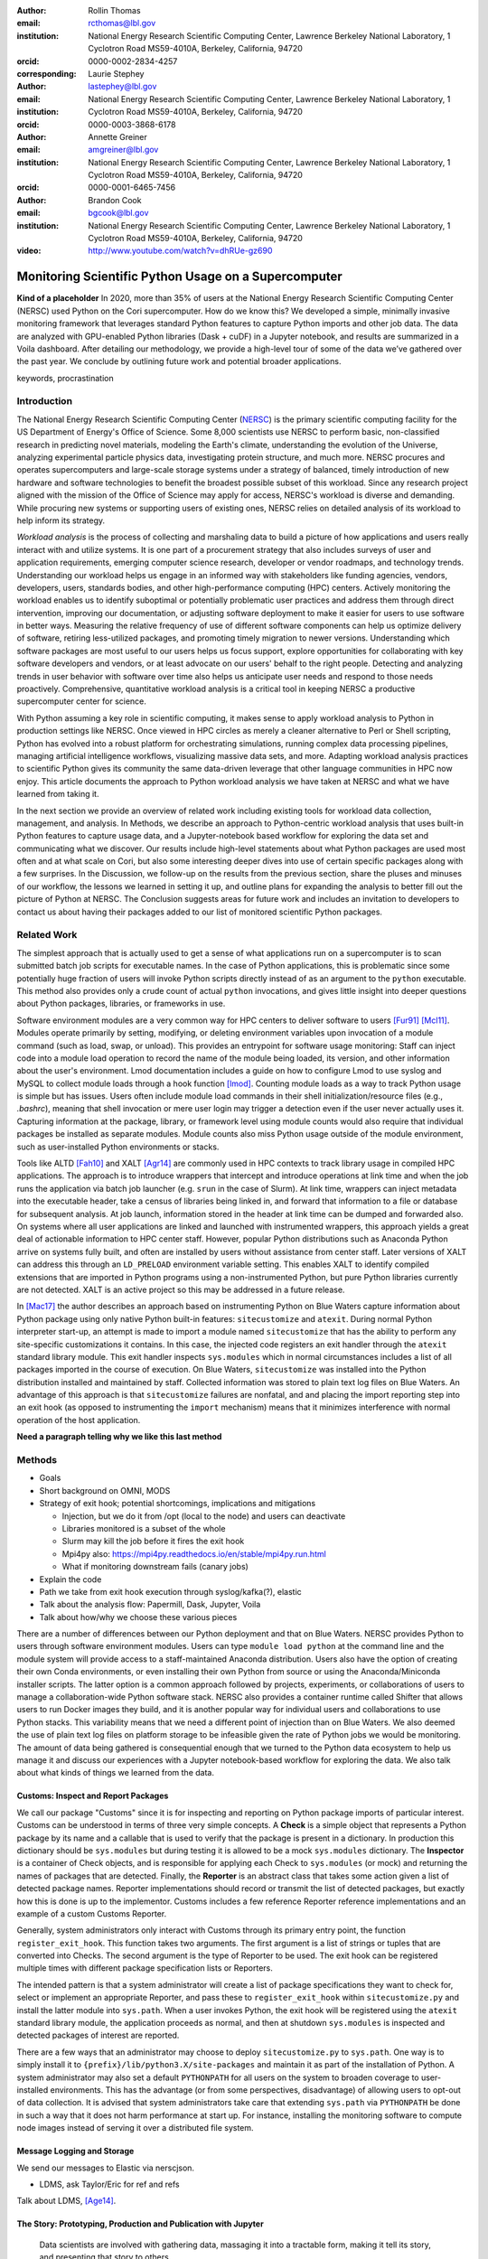 :author: Rollin Thomas
:email: rcthomas@lbl.gov
:institution: National Energy Research Scientific Computing Center,
              Lawrence Berkeley National Laboratory,
              1 Cyclotron Road MS59-4010A,
              Berkeley, California, 94720
:orcid: 0000-0002-2834-4257
:corresponding:

:author: Laurie Stephey
:email: lastephey@lbl.gov
:institution: National Energy Research Scientific Computing Center,
              Lawrence Berkeley National Laboratory,
              1 Cyclotron Road MS59-4010A,
              Berkeley, California, 94720
:orcid: 0000-0003-3868-6178

:author: Annette Greiner
:email: amgreiner@lbl.gov
:institution: National Energy Research Scientific Computing Center,
              Lawrence Berkeley National Laboratory,
              1 Cyclotron Road MS59-4010A,
              Berkeley, California, 94720
:orcid: 0000-0001-6465-7456

:author: Brandon Cook
:email: bgcook@lbl.gov
:institution: National Energy Research Scientific Computing Center,
              Lawrence Berkeley National Laboratory,
              1 Cyclotron Road MS59-4010A,
              Berkeley, California, 94720

:video: http://www.youtube.com/watch?v=dhRUe-gz690

=====================================================
Monitoring Scientific Python Usage on a Supercomputer
=====================================================

.. class:: abstract

   **Kind of a placeholder**
   In 2020, more than 35% of users at the National Energy Research Scientific
   Computing Center (NERSC) used Python on the Cori supercomputer.
   How do we know this?
   We developed a simple, minimally invasive monitoring framework that leverages
   standard Python features to capture Python imports and other job data.
   The data are analyzed with GPU-enabled Python libraries (Dask + cuDF) in a
   Jupyter notebook, and results are summarized in a Voila dashboard.
   After detailing our methodology, we provide a high-level tour of some of the
   data we’ve gathered over the past year.
   We conclude by outlining future work and potential broader applications.

.. class:: keywords

   keywords, procrastination

Introduction
============

..
   Why is the work important?

The National Energy Research Scientific Computing Center (NERSC_) is the primary
scientific computing facility for the US Department of Energy's Office of
Science.
Some 8,000 scientists use NERSC to perform basic, non-classified research in
predicting novel materials, modeling the Earth's climate, understanding the
evolution of the Universe, analyzing experimental particle physics data,
investigating protein structure, and much more.
NERSC procures and operates supercomputers and large-scale storage systems under
a strategy of balanced, timely introduction of new hardware and software
technologies to benefit the broadest possible subset of this workload.
Since any research project aligned with the mission of the Office of Science may
apply for access, NERSC's workload is diverse and demanding.
While procuring new systems or supporting users of existing ones, NERSC relies
on detailed analysis of its workload to help inform its strategy.

*Workload analysis* is the process of collecting and marshaling data to build a
picture of how applications and users really interact with and utilize systems.
It is one part of a procurement strategy that also includes surveys of user and
application requirements, emerging computer science research, developer or
vendor roadmaps, and technology trends.
Understanding our workload helps us engage in an informed way with stakeholders
like funding agencies, vendors, developers, users, standards bodies, and other
high-performance computing (HPC) centers.
Actively monitoring the workload enables us to identify suboptimal or
potentially problematic user practices and address them through direct
intervention, improving our documentation, or adjusting software deployment to
make it easier for users to use software in better ways.
Measuring the relative frequency of use of different software components can
help us optimize delivery of software, retiring less-utilized packages,
and promoting timely migration to newer versions.
Understanding which software packages are most useful to our users helps us
focus support, explore opportunities for collaborating with key software
developers and vendors, or at least advocate on our users' behalf to the right
people.
Detecting and analyzing trends in user behavior with software over time also
helps us anticipate user needs and respond to those needs proactively.
Comprehensive, quantitative workload analysis is a critical tool in keeping
NERSC a productive supercomputer center for science.

With Python assuming a key role in scientific computing, it makes sense to apply
workload analysis to Python in production settings like NERSC.
Once viewed in HPC circles as merely a cleaner alternative to Perl or Shell
scripting, Python has evolved into a robust platform for orchestrating
simulations, running complex data processing pipelines, managing artificial
intelligence workflows, visualizing massive data sets, and more.
Adapting workload analysis practices to scientific Python gives its community
the same data-driven leverage that other language communities in HPC now enjoy.
This article documents the approach to Python workload analysis we have taken at
NERSC and what we have learned from taking it.

In the next section we provide an overview of related work including existing
tools for workload data collection, management, and analysis.
In Methods, we describe an approach to Python-centric workload analysis that
uses built-in Python features to capture usage data, and a Jupyter-notebook
based workflow for exploring the data set and communicating what we discover.
Our results include high-level statements about what Python packages are used
most often and at what scale on Cori, but also some interesting deeper dives
into use of certain specific packages along with a few surprises.
In the Discussion, we follow-up on the results from the previous section, share
the pluses and minuses of our workflow, the lessons we learned in setting it up,
and outline plans for expanding the analysis to better fill out the picture of
Python at NERSC.
The Conclusion suggests areas for future work and includes an invitation to
developers to contact us about having their packages added to our list of
monitored scientific Python packages.

Related Work
============

..
   What is the context for the work?

The simplest approach that is actually used to get a sense of what applications
run on a supercomputer is to scan submitted batch job scripts for executable
names.
In the case of Python applications, this is problematic since some potentially
huge fraction of users will invoke Python scripts directly instead of as an
argument to the ``python`` executable.
This method also provides only a crude count of actual ``python`` invocations,
and gives little insight into deeper questions about Python packages, libraries,
or frameworks in use.

Software environment modules are a very common way for HPC centers to deliver
software to users [Fur91]_ [Mcl11]_.
Modules operate primarily by setting, modifying, or deleting environment
variables upon invocation of a module command (such as load, swap, or unload).
This provides an entrypoint for software usage monitoring: Staff can inject
code into a module load operation to record the name of the module being
loaded, its version, and other information about the user's environment.
Lmod documentation includes a guide on how to configure Lmod to use syslog and
MySQL to collect module loads through a hook function [lmod]_.
Counting module loads as a way to track Python usage is simple but has issues.
Users often include module load commands in their shell initialization/resource
files (e.g., `.bashrc`), meaning that shell invocation or mere user login may
trigger a detection even if the user never actually uses it.
Capturing information at the package, library, or framework level using module
counts would also require that individual packages be installed as separate
modules.
Module counts also miss Python usage outside of the module environment, such as
user-installed Python environments or stacks.

Tools like ALTD [Fah10]_ and XALT [Agr14]_ are commonly used in HPC contexts to
track library usage in compiled HPC applications.
The approach is to introduce wrappers that intercept and introduce operations at
link time and when the job runs the application via batch job launcher (e.g.
``srun`` in the case of Slurm).
At link time, wrappers can inject metadata into the executable header, take a
census of libraries being linked in, and forward that information to a file or
database for subsequent analysis.
At job launch, information stored in the header at link time can be dumped and
forwarded also.
On systems where all user applications are linked and launched with instrumented
wrappers, this approach yields a great deal of actionable information to HPC
center staff.
However, popular Python distributions such as Anaconda Python arrive on systems
fully built, and often are installed by users without assistance from center
staff.
Later versions of XALT can address this through an ``LD_PRELOAD`` environment
variable setting.
This enables XALT to identify compiled extensions that are imported in Python
programs using a non-instrumented Python, but pure Python libraries currently
are not detected.
XALT is an active project so this may be addressed in a future release.

In [Mac17]_ the author describes an approach based on instrumenting Python on
Blue Waters capture information about Python package using only native Python
built-in features: ``sitecustomize`` and ``atexit``.
During normal Python interpreter start-up, an attempt is made to import a module
named ``sitecustomize`` that has the ability to perform any site-specific
customizations it contains.
In this case, the injected code registers an exit handler through the ``atexit``
standard library module.
This exit handler inspects ``sys.modules`` which in normal circumstances
includes a list of all packages imported in the course of execution.
On Blue Waters, ``sitecustomize`` was installed into the Python distribution
installed and maintained by staff.
Collected information was stored to plain text log files on Blue Waters.
An advantage of this approach is that ``sitecustomize`` failures are nonfatal,
and and placing the import reporting step into an exit hook (as opposed to
instrumenting the ``import`` mechanism) means that it minimizes interference
with normal operation of the host application.

**Need a paragraph telling why we like this last method**

Methods
=======

..
   How was the work done?

* Goals
* Short background on OMNI, MODS
* Strategy of exit hook; potential shortcomings, implications and mitigations

  * Injection, but we do it from /opt (local to the node) and users can deactivate
  * Libraries monitored is a subset of the whole
  * Slurm may kill the job before it fires the exit hook
  * Mpi4py also: https://mpi4py.readthedocs.io/en/stable/mpi4py.run.html
  * What if monitoring downstream fails (canary jobs)

* Explain the code
* Path we take from exit hook execution through syslog/kafka(?), elastic
* Talk about the analysis flow: Papermill, Dask, Jupyter, Voila
* Talk about how/why we choose these various pieces

There are a number of differences between our Python deployment and that on Blue
Waters.
NERSC provides Python to users through software environment modules.
Users can type ``module load python`` at the command line and the module system
will provide access to a staff-maintained Anaconda distribution.
Users also have the option of creating their own Conda environments, or even
installing their own Python from source or using the Anaconda/Miniconda
installer scripts.
The latter option is a common approach followed by projects, experiments, or
collaborations of users to manage a collaboration-wide Python software stack.
NERSC also provides a container runtime called Shifter that allows users to run
Docker images they build, and it is another popular way for individual users and
collaborations to use Python stacks.
This variability means that we need a different point of injection than on Blue
Waters.
We also deemed the use of plain text log files on platform storage to be
infeasible given the rate of Python jobs we would be monitoring.
The amount of data being gathered is consequential enough that we turned to the
Python data ecosystem to help us manage it and discuss our experiences with a
Jupyter notebook-based workflow for exploring the data.
We also talk about what kinds of things we learned from the data.

Customs: Inspect and Report Packages
------------------------------------

We call our package "Customs" since it is for inspecting and reporting on Python
package imports of particular interest.
Customs can be understood in terms of three very simple concepts.
A **Check** is a simple object that represents a Python package by its name and
a callable that is used to verify that the package is present in a dictionary.
In production this dictionary should be ``sys.modules`` but during testing it is
allowed to be a mock ``sys.modules`` dictionary.
The **Inspector** is a container of Check objects, and is responsible for
applying each Check to ``sys.modules`` (or mock) and returning the names of
packages that are detected.
Finally, the **Reporter** is an abstract class that takes some action given a
list of detected package names.
Reporter implementations should record or transmit the list of detected
packages, but exactly how this is done is up to the implementor.
Customs includes a few reference Reporter reference implementations and an
example of a custom Customs Reporter.

Generally, system administrators only interact with Customs through its primary
entry point, the function ``register_exit_hook``.
This function takes two arguments.
The first argument is a list of strings or tuples that are converted into
Checks.
The second argument is the type of Reporter to be used.
The exit hook can be registered multiple times with different package
specification lists or Reporters.

The intended pattern is that a system administrator will create a list of
package specifications they want to check for, select or implement an
appropriate Reporter, and pass these to ``register_exit_hook`` within
``sitecustomize.py`` and install the latter module into ``sys.path``.
When a user invokes Python, the exit hook will be registered using the
``atexit`` standard library module, the application proceeds as normal, and then
at shutdown ``sys.modules`` is inspected and detected packages of interest are
reported.

There are a few ways that an administrator may choose to deploy
``sitecustomize.py`` to ``sys.path``.
One way is to simply install it to ``{prefix}/lib/python3.X/site-packages``
and maintain it as part of the installation of Python.
A system administrator may also set a default ``PYTHONPATH`` for all users on
the system to broaden coverage to user-installed environments.
This has the advantage (or from some perspectives, disadvantage) of allowing
users to opt-out of data collection.
It is advised that system administrators take care that extending ``sys.path``
via ``PYTHONPATH`` be done in such a way that it does not harm performance at
start up.
For instance, installing the monitoring software to compute node images instead
of serving it over a distributed file system.

Message Logging and Storage
---------------------------

We send our messages to Elastic via nerscjson.

* LDMS, ask Taylor/Eric for ref and refs

Talk about LDMS, [Age14]_.

The Story: Prototyping, Production and Publication with Jupyter
---------------------------------------------------------------

.. epigraph::

    Data scientists are involved with gathering data, massaging it into a
    tractable form, making it tell its story, and presenting that story to
    others.

    -- Mike Loukides, `What is Data Science?
    <https://www.oreilly.com/radar/what-is-data-science/>`_

OMNI includes Kibana, a visualization interface that enables NERSC staff to
visualize indexed Elasticsearch data collected from NERSC systems, including
data collected for MODS.
The MODS team uses Kibana for creating plots of usage data, organizing these
into attractive dashboard displays that communicate MODS metrics at a high
level, at a glance.
Kibana is very effective at easily providing a high-level picture of MODS, but
the MODS team wanted deeper insights from the data and obtaining these through
Kibana presented some difficulty.
Given that the MODS team is fairly fluent in Python, and that NERSC provides
users (including staff) with a good Python ecosystem for data analytics, using
Python tools for understanding the data was a natural choice.
**So we figured out the toolchain we needed and here it is.**

Our first requirement was the ability to explore MODS Python data interactively
to prototype new analyses, but we wanted to be able to record that process,
document it, share it, and enable others to re-run or re-create the results.
Jupyter Notebooks specifically target this problem, and NERSC already runs a
user-facing JupyterHub service that enables access to Cori.
Members of the MODS team manage notebooks in a Gitlab instance managed by NERSC,
but can also share them with one another (and from Gitlab) using an NBViewer
service running alongside NERSC's JupyterHub.

Iterative prototyping of big data analysis pipelines often starts with testing
hypotheses or algorithms against a small subset of the data and then scaling
that analysis up to the entire data set.
The initial subset of the data used should be large and well-enough sampled to
avoid prematurely presenting an overly biased impression of the entire data set.
HPC hardware and software tools enable the prototyping phase to proceed with as
much data as possible.
Hardware is NVIDIA V100, A100 and to use the GPUs we used RAPIDS libraries like
cuDF and CuPy.
To scale up the analysis we use Dask.
Software stack is in Docker container.
**FIXME**

**FIXME**
We want to also be able to convert this exploratory phase into something we
can use in production, and it would be best not to have to start with a
Jupyter notebook for an analysis and then have to convert it to a script.
Making it possible to execute notebooks programmatically, on a scheduler
(using our batch scheduler), means Papermill.

**FIXME**
Finally, we want to be able to share the results of our analysis using
Python-backed dashboards.  For this we use Voila to run the notebooks generated
by Papermill in our container-as-a-service system Spin.
To avoid version compatibility problems within the Python stack used for the
analysis we use Docker containers.  At runtime the Docker containers are run
using Shifter, and in Spin they are just Docker containers managed by Rancher
2, orchestrated with Kubernetes.
We use cell notebook metadata to execute the Spin-appropriate cells and not the
Cori-appropriate ones in Spin.

Results
=======

..
   What were the results of the work?  What did we learn, discover, etc?

* Other alternatives analyses
* How hard was it to set up, experiment with, maintain
* May need to follow up with users
* Most jobs are one node
* Plotting/viz libraries rank higher than expected
* Even on our GPU system, there are lots of CPU imports (unclear how high GPU utilization really is)
* For Dask, users may be/sometimes unaware they are actually using it
* Multiprocessing use is really heavy
* Quantitative statements like
   * Top 10 libraries
   * Mean job size
   * Job size as a function of library
   * Correlated libraries and dependency patterns


Python results preface
----------------------

**TODO: or maybe this should go in discussion, not sure**

Several important caveats in our data and its interpretation should be
discussed before we introduce our results. The first is that our data represent
a helpful if incomplete picture of user activities on our system. What do we
mean by this? First, we collect a list of Python libraries used within a job
defined by our workflow manager/queuing system Slurm. These libraries may be
called by each other (ex: SciPy imports multiprocessing, scikit-learn imports
Joblib) with or without user knowledge, they may be explicitly imported
together by the user in the same analysis (ex: CuPy and CuPyx), they may be
unrelated but used at different times during the job (SciPy and Plotly), or the
user may import libraries they never actually use. At the moment we cannot
differentiate between any of these situations. We provide this illustrative
example to support this point: we noticed that several users appeared to be
running Dask at large scale as our data indicated that in the same job, they
imported Dask in a jobsize of greater than 100 nodes. We emailed these users to
ask them what kinds of things they were doing with Dask at scale, and two
replied that they had no idea they were using Dask. One said, “I'm a bit
curious as to why I got this email. I'm not aware to have used Dask in the
past, but perhaps I did it without realizing it.” It is therefore important to
emphasize that the data we have can be a helpful guide but is certainly not
definitive and when we impart our own expectations onto it, it can even be
misleading.

Another caveat is that we are tracking a prescribed list of packages which does
impart some bias into our data collection. We do our best to keep abreast of
innovations and trends in the Python user community, but we are undoubtedly
missing important packages that have escaped our notice. One notable example
here is the Vaex library. We were not aware of this library when we implemented
our list of packages to track. Even though we used it heavily ourselves during
this work, at the moment we have no data regarding its general use on our
system. (We are in the process of updating our monitoring infrastructure to
track Vaex and other packages.)

The last caveat is we currently only capture the Python facets of any given
job. In another example, we reached out to some users who appeared to be
running Python at large scale (greater than 100 nodes) on one of our slower
filesystems. We emailed these users to suggest they use a faster filesystem or
a container. The users wrote back that their job is largely not in Python--
they have one Python process running on a single node to monitor the job
status. Our data collection currently has no way of differentiating between
running C++ on 100 nodes with a single Python monitoring process and running
pure Python on 100 nodes-- we are blind to other parts of the job.

In summary: we can make an educated guess based on our data, but without
talking to the user or looking at their code, at present we have an incomplete
picture of what they really are doing.

Python results
--------------

Perhaps the first question someone may ask is what the top Python libraries
being used at NERSC are. Our top libraries from Jan-May 2021, deduplicated by
user, are displayed in Fig. :ref:`lib-barplot`.

.. figure:: library-barplot-2021.png

   The top Python libraries at NERSC, deduplicated by user, in 2021. Note that
   we only have data for libraries we have explictly
   tracked. :label:`lib-barplot`

These top libraries, especially NumPy (ranked number 1) and SciPy (ranked
number 4) are generally in line with what other HPC centers like TACC and Blue
Waters have also reported [Mcl11]_ [Eva15]_. Nevertheless the ubiquitous use of
multiprocessing (ranked number 2) surprised us, as did the heavy use of
visualization/plotting libraries (Matplotlib ranked number 3). Conversely, we
might have expected that libraries like mpi4py (ranked number 12) or Dask
(ranked number 13) would rank higher at an HPC center- both are outranked by
Joblib (ranked number 8). ipykernel (ranked number 5), a proxy for Jupyter
usage, confirms Jupyter’s popularity at NERSC. GPU libraries like TensorFlow
(ranked number 16) and Pytorch (ranked number 19) are relatively low-ranked at
the moment since we have only a modest 18 node GPU cluster with limited users,
but we expect with our coming GPU system Perlmutter that this will change.

.. figure:: jobsize-hist-2021.png

   A histogram of Python jobsize at NERSC in 2021. Note that these data
   are deduplicated by job_id and are NOT deduplicated by
   user. :label:`jobsize-hist`

Another key question at an HPC center is jobsize. We wanted to know if Python
users were in fact running large jobs on our systems. Examining the data shown
in Fig. :ref:`jobsize-hist`, deduplicated by job rather than by user, the
results show that most Python jobs are small. The mean jobsize in 2021 is 2.37
nodes. Note that any activity performed on a login node or shared Jupyter node
is not included in this analysis since we required that the MODS record have a
Slurm job_id. Note that in this analysis we deduplicate by job_id, so jobs with
many records are only counted once.

.. figure:: jobsize-lib-2021.png

   A 2D histogram of jobsize vs. Python library counts. Note that these data
   are deduplicated by (job_id, library) so each library is counted once per
   job. Note that these data are NOT deduplicated by user, so the overall
   library use here appears different than in Fig. :ref:`lib-barplot`.
   :label:`jobsize-lib`

What are users doing in these various sized jobs? To attempt to dig further, we
create a 2d histogram of Python library counts vs. jobsize, shown in Fig.
:ref:`jobsize-lib`. The adjacent top plot is the sum of jobsize on a linear
scale and the adjacent right plot is a histogram of library record counts. Note
that unlike the barplot in Fig. :ref:`jobsize-lib`, these results are not
deduplicated by user so library popularity has a different meaning in this
context. We do however deduplicate using the subset of (job_id, library), so
each library is only counted once per job. This plot demonstrates that far
fewer libraries appear at the largest scales, notably mpi4py and NumPy. We
observe that Dask jobs are generally 500 nodes and fewer, so Dask is not being
used to scale as large as mpi4py presumably is. Workflow managers FireWorks and
Parsl scale to 1000 nodes. PyTorch appears at larger scales than
TensorFlow/Keras, which may speak to its ease of scaling at NERSC. Most Python
libraries we track do not appear above 200 nodes. Are users able to satisfy
their requirements with a single node or small handful of nodes? Would users
like to scale but they don’t have the time or skills to write code at scale?
Anecdotally from interacting with our users, we lean toward the latter.

.. figure:: corr2d-2021.png

   The Pearson correlation coefficients for tracked Python libraries
   within the same job. Note that even if libraries were imported multiple
   times per job, they were counted as either a 0 or 1. :label:`corr2d`

Another area we seek to understand is the relationship between Python
libraries. Since many libraries are often used within a single job_id, we can
perform a groupby operation to study this. We have used the cuDF corr function
to determine the Pearson correlation coefficients of each library with all
other libraries we are currently tracking per job. Note that in this
calculation, we have assigned libraries with a value of 1 or 0. (Some users
import the same library many times during the same job, but we throw away these
additional import counts if present.)  The resulting correlation coefficients
are displayed as a heatmap in Fig. :ref:`corr2d`.

Notable results are that some libraries are very strongly correlated (CuPy and
CuPyx, astropy and astropy.fits.io), which is not surprising. Perhaps more
surprising is that some libraries are anticorrelated. For example, the
FireWorks workflow engine [Jai15]_ is anticorrelated with TensorFlow; we
posit that this is because TensorFlow has its own distributed training
strategies like Horovod. Seaborn is anticorrelated with Plotly; we posit that
this is because these are very different approaches to Python plotting. In
contrast, Seaborn is correlated with Matplotlib.

Since NERSC is an HPC center, we are especially interested in libraries that
allow Python jobs to achieve parallelism. As a result we have chosen mpi4py,
Dask, and multiprocessing as case studies. We perform a deeper dive into the
data associated with these libraries in order to better understand how users
are using them.

mpi4py is one of the main workhorse libraries of allowing Python code to scale
to many nodes. We can see from in-depth analysis that jobs which use mpi4py
have run at the largest scales (3000+ nodes). As we mentioned in the caveats,
although this suggests mpi4py was used to achieve these scales, this is only an
educated guess.

.. figure:: mpi-corr-2021.png

   We plot a 1D slice of the 2D correlation heatmap shown in Fig. :ref:`corr2d`
   for the mpi4py library. :label:`mpi-corr`

Based on the library correlation coefficients shown in Fig. :ref:`mpi-corr`,
the use of mpi4py on our systems seems to be surprisingly domain-specific.
mpi4py is most strongly correlated with astropy and astropy.io.fits which are
primarily used by users in the astronomy and cosmology community. Our
assumption was that Python users in many domains would use mpi4py to achieve
scaling and/or parallelism, but these data imply that is not necessarily true.
However, the caveat we mentioned above may apply here-- we may not be capturing
the libraries used with mpi4py in other domains.  Other notable strong
correlations include Matplotlib, NumPy, and SciPy, which are more in line with
historically more popular HPC libraries. Notable anticorrelations include
FireWorks, Keras, and TensorFlow, frameworks that all include their own methods
of distributing work/scaling.

**TODO: nltk without user data if time permits**

.. figure:: multi-corr-2021.png

   We plot a 1D slice of the 2D correlation heatmap shown in Fig. :ref:`corr2d`
   for the multiprocessing library. :label:`multi-corr`

Multiprocessing is one of our top two libraries at NERSC, even after filtering
out records generated by the conda tool. The correlation coefficients for
multiprocessing are shown in Fig. :ref:`multi-corr`. We do know that some
libraries explicitly use the multiprocessing module, such as SciPy, which we
believe contributes to this heavy usage.

**TODO: nltk without user data if time permits**

.. figure:: dask-corr-2021.png

   We plot a 1D slice of the 2D correlation heatmap shown in Fig. :ref:`corr2d`
   for the Dask library. :label:`dask-corr`

We are interested in Dask as an alternative to more traditional scaling methods
like mpi4py since it is somewhat more flexible and resilient. We are interested
in Dask adoption within the HPC community, especially as Dask has now assumed a
key role in the NVIDIA RAPIDS ecosystem. As we noted above, jobs using Dask are
generally smaller than those using mpi4py (500 nodes vs 3000+ nodes), which may
speak to its ability to easily scale on NERSC systems. The correlation data
shown in Fig. :ref:`dask-corr` suggest that Dask is being used by the climate
community, as evidenced by relatively strong correlation coefficients in
netCDF4 and xarray.

**TODO: nltk without user data if time permits**


Discussion
==========

..
   What do the results mean?  What are the implications and directions for future work?

* "Typical" Python user on our systems does what?
* Qualitative statements about our process and its refinement
* How did we proceed and are there things others could learn from it?
* Revisit limitations, implications, and mitigations

* Why do we do it this way?

  * Test dog food
  * Able to interact with the data using Python which allows more sophisticated analysis
  * Lends itself to a very appealing prototype-to-production flow

    * We make something that works
    * Show it to stakeholder, get feedback,
    * Iterate on the actual notebook in a job
    * Productionize that notebook without rewriting to scripts etc

Putting all the steps in the analysis (extraction, aggregation, indexing,
selecting, plotting) into one narrative greatly improves communication,
reasoning, iteration, and reproducibility.
Therefore, one of our objectives was to manage as much of the data analysis as
we could using one notebook per topic and make the notebook functional both as a
Jupyter document and as dashboard.
Using cell metadata helped us to manage both the computationally-intensive
"upstream" part of the notebook and the less expensive "downstream" dashboard
within a single notebook.
One disadvantage of this approach is that it is very easy to remove or forget to
apply cell tags.
Another is that some code, particularly package imports in one part of the
notebook need to be repeated in another.
These shortcomings could be addressed by making cell metadata easier to apply
and manage **see if there's a tool we should use already out there?**.
Oh could install the Voila extension for JupyterLab that may help.

The analysis part of a notebook is performed on a supercomputer, while the
dashboard runs on a separate container-as-a-service platform, but we were able
to use the notebooks in both cases and use the same exact containers whether
using Jupyter or Voila.
The reason for this is that while the runtime on Cori for containers is Shifter,
and Spin uses Kubernetes to orchestrate container-based services, they both take
Docker as input.
Some of our images were created using Podman, and others using Docker, it didn't
matter.
The Jupyter kernel, the Dask runtime in both places, all the exact same stack.

Conclusion
==========

..
   Summarize what was done, learned, and where to go next.

We have described how we characterize, as comprehensively as possible, the
Python workload on Cori.
We leverage Python's built-in ``sitecustomize`` loader, ``atexit`` module, and
``PYTHONPATH`` environment variable to instrument Python applications to detect
key package imports and gather runtime environment data.
This is implemented in a very simple Python package we have created and released
called ``customs`` that provides interfaces for and reference implementations of
the separate concerns of inspecting and reporting package detections.
Deploying this as part of Cori's node images and container runtime **???**
enables us to gather information on Python applications no matter how they are
installed.
Unsetting the default ``PYTHONPATH`` allows users to opt-out.
Collected data is transmitted to a central data store via syslog.
Finally, to understand the collected data, we use a PyData-centered workflow
that enables exploration, interactivity, prototyping, and report generation:

* **Jupyter Notebooks,** to interactively explore the data, iteratively
  prototype data analysis and visualizations, and arrange the information for
  reporting, all within a single document.
* **cuDF** to accelerate tabular data analytics and I/O on a single GPU.
* **Dask-cuDF and Dask-CUDA** to scale data transformations and analytics
  to multiple GPUs, including I/O.
* **Papermill,** to automate extraction and transformation of the data as well as
  production runs of Notebooks in multiple-GPU batch jobs on Cori.
* **Vaex,**, to enable a more responsive dashboard via fast data loading and
  plotting operations.
* **Voila** to create responsive, interactive dashboards
  for both internal use
  by NERSC staff and management, but also to external stakeholders.

**Rephrase**
Putting all the steps in the analysis (extraction, aggregation, indexing,
selecting, plotting) into one narrative greatly improves communication,
reasoning, iteration, and reproducibility.

**Rephrase**
The analysis part of a notebook is performed on a supercomputer, while the
dashboard runs on a separate container-as-a-service platform, but we were able
to use the notebooks in both cases and use the same exact containers whether
using Jupyter or Voila.

We invite developers to suggest their packages.

In the future we would like to capture more than just the list of packages that
match our filter, being able to easily filter out standard library packages by
default as will be possible in Python 3.10 would help with this.
Part of the problem is the message transport layer.

* Future work includes watching users transition to new GPU-based system

  * Do these users run the same kind of workflow?
  * Do they change in response to the system change?

* More sophisticated, AI-based analysis and responses for further insights

  * Anomaly/problem detection and alert to us/user?

Acknowledgments
===============

This research used resources of the National Energy Research Scientific
Computing Center (NERSC), a U.S. Department of Energy Office of Science User
Facility located at Lawrence Berkeley National Laboratory, operated under
Contract No. DE-AC02-05CH11231. The authors would like to thank the Vaex
developers for their help and advice related to this work. The authors would
also like to thank the Dask-cuDF and cuDF developers for their quick response
fixing issues and for providing helpful advice in effectively using cuDF and
Dask-cuDF.

References
==========

.. _NERSC: https://www.nersc.gov/about/

.. [Age14] A. Agelastos, B. Allan, J. Brandt, P. Cassella, J. Enos, J. Fullop,
           A. Gentile, S. Monk, N. Naksinehaboon, J. Ogden, M. Rajan, M. Showerman,
           J. Stevenson, N. Taerat, and T. Tucker
           *Lightweight Distributed Metric Service: A Scalable Infrastructure for 
           Continuous Monitoring of Large Scale Computing Systems and Applications*
           Proc. IEEE/ACM International Conference for High Performance Storage,
           Networking, and Analysis, SC14, New Orleans, LA, 2014.

.. [Agr14] K. Agrawal, M. R. Fahey, R. McLay, and D. James.
           *User Environment Tracking and Problem Detection with XALT*
           Proceedings of the First International Workshop on HPC User Support
           Tools, Piscataway, NJ, 2014.
           <http://doi.org/10.1109/HUST.2014.6>

.. [Fah10] M. Fahey, N Jones, and B. Hadri, 
           *The Automatic Library Tracking Database*
           Proceedings of the Cray User Group, Edinburgh, United Kingdom, 2010

.. [Fur91] J. L. Furlani, *Modules: Providing a Flexible User Environment*
           Proceedings of the Fifth Large Installation Systems Administration
           Conference (LISA V), San Diego, CA, 1991.

.. [Mac17] C. MacLean. *Python Usage Metrics on Blue Waters*
           Proceedings of the Cray User Group, Redmond, WA, 2017.

.. [Mcl11] R. McLay, K. W. Schulz, W. L. Barth, and T. Minyard, 
           *Best practices for the deployment and management of production HPC clusters*
           In State of the Practice Reports, SC11, Seattle, WA, <https://doi.acm.org/10.1145/2063348.2063360>

.. [lmod]  https://lmod.readthedocs.io/en/latest/300_tracking_module_usage.html

.. [Eva15] T. Evans, A. Gomez-Iglesias, and C. Proctor. *PyTACC: HPC Python at the
           Texas Advanced Computing Center* Proceedings of the 5th Workshop on Python
           for High-Performance and Scientific Computing, SC15, Austin, TX,
           <https://doi.org/10.1145/2835857.2835861>

.. [Jai15] Jain, A., Ong, S. P., Chen, W., Medasani, B., Qu, X., Kocher, M.,
           Brafman, M., Petretto, G., Rignanese, G.-M., Hautier, G., Gunter, D., and
           Persson, K. A. (2015) FireWorks: a dynamic workflow system designed for
           high-throughput applications. Concurrency Computat.: Pract. Exper., 27:
           5037–5059. <https://doi.org/10.1002/cpe.3505>
